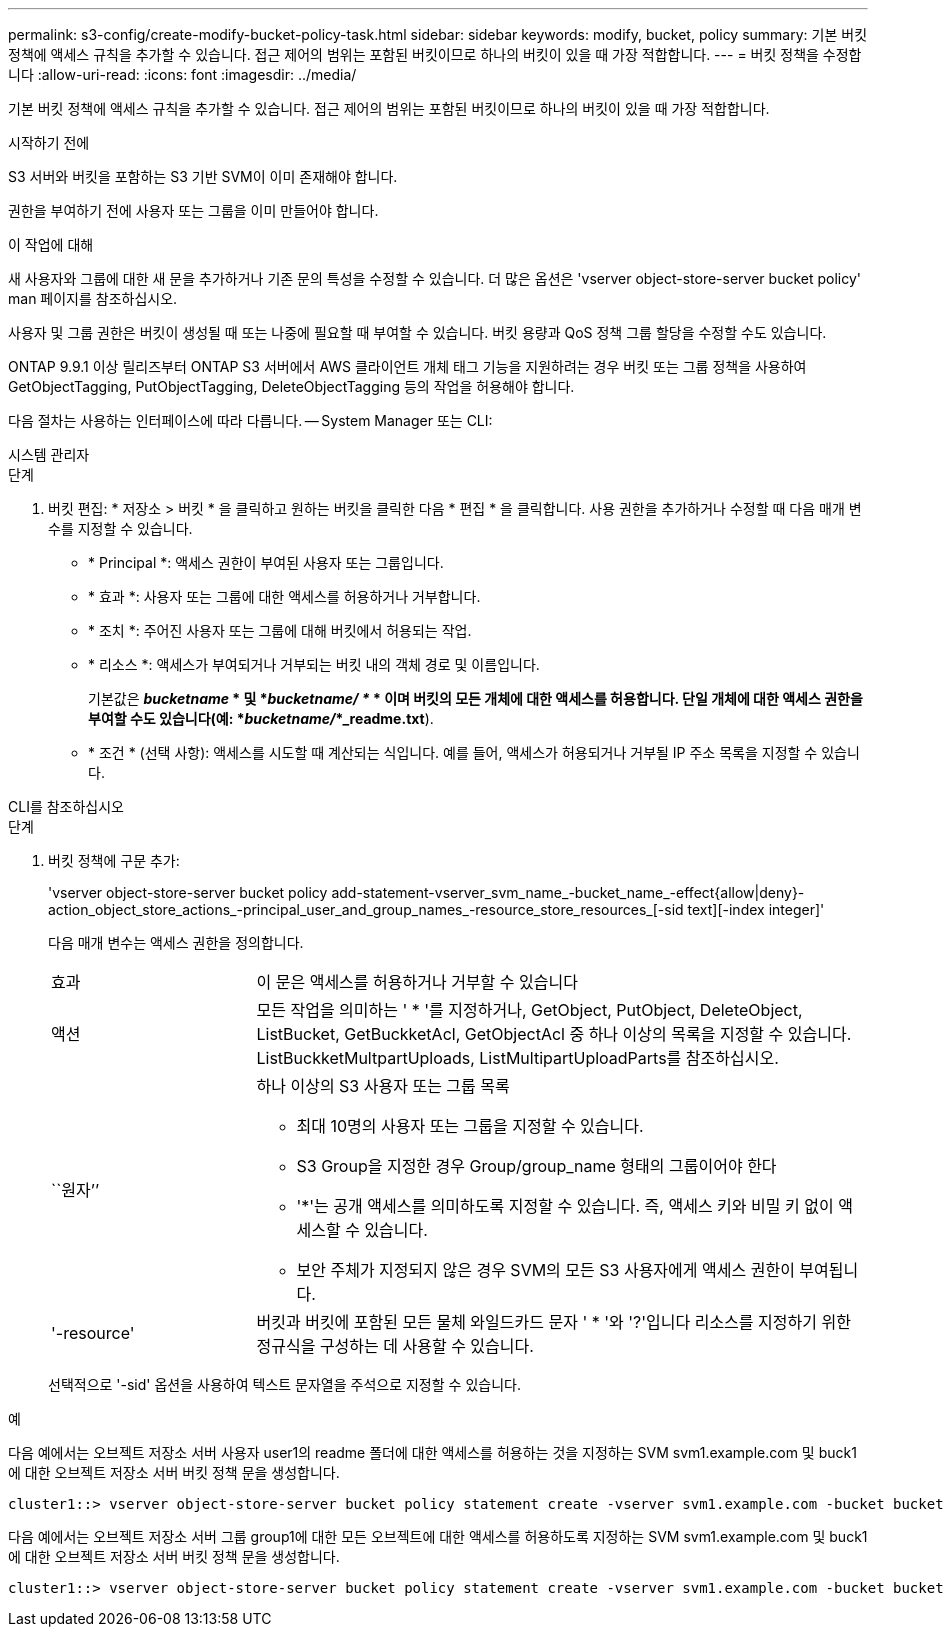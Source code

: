 ---
permalink: s3-config/create-modify-bucket-policy-task.html 
sidebar: sidebar 
keywords: modify, bucket, policy 
summary: 기본 버킷 정책에 액세스 규칙을 추가할 수 있습니다. 접근 제어의 범위는 포함된 버킷이므로 하나의 버킷이 있을 때 가장 적합합니다. 
---
= 버킷 정책을 수정합니다
:allow-uri-read: 
:icons: font
:imagesdir: ../media/


[role="lead"]
기본 버킷 정책에 액세스 규칙을 추가할 수 있습니다. 접근 제어의 범위는 포함된 버킷이므로 하나의 버킷이 있을 때 가장 적합합니다.

.시작하기 전에
S3 서버와 버킷을 포함하는 S3 기반 SVM이 이미 존재해야 합니다.

권한을 부여하기 전에 사용자 또는 그룹을 이미 만들어야 합니다.

.이 작업에 대해
새 사용자와 그룹에 대한 새 문을 추가하거나 기존 문의 특성을 수정할 수 있습니다. 더 많은 옵션은 'vserver object-store-server bucket policy' man 페이지를 참조하십시오.

사용자 및 그룹 권한은 버킷이 생성될 때 또는 나중에 필요할 때 부여할 수 있습니다. 버킷 용량과 QoS 정책 그룹 할당을 수정할 수도 있습니다.

ONTAP 9.9.1 이상 릴리즈부터 ONTAP S3 서버에서 AWS 클라이언트 개체 태그 기능을 지원하려는 경우 버킷 또는 그룹 정책을 사용하여 GetObjectTagging, PutObjectTagging, DeleteObjectTagging 등의 작업을 허용해야 합니다.

다음 절차는 사용하는 인터페이스에 따라 다릅니다. -- System Manager 또는 CLI:

[role="tabbed-block"]
====
.시스템 관리자
--
.단계
. 버킷 편집: * 저장소 > 버킷 * 을 클릭하고 원하는 버킷을 클릭한 다음 * 편집 * 을 클릭합니다. 사용 권한을 추가하거나 수정할 때 다음 매개 변수를 지정할 수 있습니다.
+
** * Principal *: 액세스 권한이 부여된 사용자 또는 그룹입니다.
** * 효과 *: 사용자 또는 그룹에 대한 액세스를 허용하거나 거부합니다.
** * 조치 *: 주어진 사용자 또는 그룹에 대해 버킷에서 허용되는 작업.
** * 리소스 *: 액세스가 부여되거나 거부되는 버킷 내의 객체 경로 및 이름입니다.
+
기본값은 *_bucketname_ * 및 *_bucketname/ *_ * 이며 버킷의 모든 개체에 대한 액세스를 허용합니다. 단일 개체에 대한 액세스 권한을 부여할 수도 있습니다(예: *_bucketname/_*_readme.txt*).

** * 조건 * (선택 사항): 액세스를 시도할 때 계산되는 식입니다. 예를 들어, 액세스가 허용되거나 거부될 IP 주소 목록을 지정할 수 있습니다.




--
.CLI를 참조하십시오
--
.단계
. 버킷 정책에 구문 추가:
+
'vserver object-store-server bucket policy add-statement-vserver_svm_name_-bucket_name_-effect{allow|deny}-action_object_store_actions_-principal_user_and_group_names_-resource_store_resources_[-sid text][-index integer]'

+
다음 매개 변수는 액세스 권한을 정의합니다.

+
[cols="1,3"]
|===


 a| 
효과
 a| 
이 문은 액세스를 허용하거나 거부할 수 있습니다



 a| 
액션
 a| 
모든 작업을 의미하는 ' * '를 지정하거나, GetObject, PutObject, DeleteObject, ListBucket, GetBuckketAcl, GetObjectAcl 중 하나 이상의 목록을 지정할 수 있습니다. ListBuckketMultpartUploads, ListMultipartUploadParts를 참조하십시오.



 a| 
``원자’’
 a| 
하나 이상의 S3 사용자 또는 그룹 목록

** 최대 10명의 사용자 또는 그룹을 지정할 수 있습니다.
** S3 Group을 지정한 경우 Group/group_name 형태의 그룹이어야 한다
** '*'는 공개 액세스를 의미하도록 지정할 수 있습니다. 즉, 액세스 키와 비밀 키 없이 액세스할 수 있습니다.
** 보안 주체가 지정되지 않은 경우 SVM의 모든 S3 사용자에게 액세스 권한이 부여됩니다.




 a| 
'-resource'
 a| 
버킷과 버킷에 포함된 모든 물체 와일드카드 문자 ' * '와 '?'입니다 리소스를 지정하기 위한 정규식을 구성하는 데 사용할 수 있습니다.

|===
+
선택적으로 '-sid' 옵션을 사용하여 텍스트 문자열을 주석으로 지정할 수 있습니다.



.예
다음 예에서는 오브젝트 저장소 서버 사용자 user1의 readme 폴더에 대한 액세스를 허용하는 것을 지정하는 SVM svm1.example.com 및 buck1에 대한 오브젝트 저장소 서버 버킷 정책 문을 생성합니다.

[listing]
----
cluster1::> vserver object-store-server bucket policy statement create -vserver svm1.example.com -bucket bucket1 -effect allow -action GetObject,PutObject,DeleteObject,ListBucket -principal user1 -resource bucket1/readme/* -sid "fullAccessToReadmeForUser1"
----
다음 예에서는 오브젝트 저장소 서버 그룹 group1에 대한 모든 오브젝트에 대한 액세스를 허용하도록 지정하는 SVM svm1.example.com 및 buck1에 대한 오브젝트 저장소 서버 버킷 정책 문을 생성합니다.

[listing]
----
cluster1::> vserver object-store-server bucket policy statement create -vserver svm1.example.com -bucket bucket1 -effect allow -action GetObject,PutObject,DeleteObject,ListBucket -principal group/group1 -resource bucket1/* -sid "fullAccessForGroup1"
----
--
====